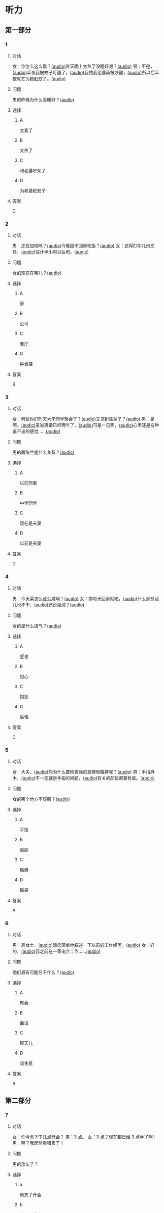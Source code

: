 * 听力
:PROPERTIES:
:CREATED: [2023-06-28 12:44:32 -05]
:END:

** 第一部分
:PROPERTIES:
:NOTETYPE: 21f26a95-0bf2-4e3f-aab8-a2e025d62c72
:END:

*** 1
:PROPERTIES:
:ID: e0724831-e433-464c-b8e3-ce3f05184f12
:END:

**** 对话

女：你怎么这么累？[[file:1-674cee9c3b684f1c90f6a58ae39bb3f5.mp3][(audio)]]昨天晚上太热了没睡好吧？[[file:2-c9058d9267a04697acf8e93eecd15c22.mp3][(audio)]]
男：不是，[[file:3-19018925a9174cb3ac5850368e50d8c6.mp3][(audio)]]半夜我被蚊子叮醒了，[[file:4-4ef5e263a8574276993e96fab91e16db.mp3][(audio)]]我怕我老婆再被吵醒，[[file:5-6d7501fa14fc4f37b40f966f59b86aaf.mp3][(audio)]]所以后半夜就在为她赶蚊子。[[file:6-7ddaf9e7a54044b89700cc853c30af4e.mp3][(audio)]]

**** 问题

男的昨晚为什么没睡好？[[file:7-4583156ddee44deca41839f4d6c7c8b1.mp3][(audio)]]

**** 选择

***** A

太累了

***** B

太热了

***** C

和老婆吵架了

***** D

为老婆赶蚊子

**** 答案

D

*** 2
:PROPERTIES:
:ID: 26125879-8d76-4764-af54-a069e3cbc996
:END:

**** 对话

男：还在加班吗？[[file:8-471199c0c92d440daf2d940e703994c3.mp3][(audio)]]今晚回不回家吃饭？[[file:9-7762b5ff05854c5da5210f5efb339c2e.mp3][(audio)]]
女：还得打印几份文件，[[file:10-b1fda509487d4b35add1e8c27dc54e11.mp3][(audio)]]估计半小时以后吧。[[file:11-74618cff73204eb6b5d003519ef5f067.mp3][(audio)]]


**** 问题

女的现在在哪儿？[[file:12-2db4777e32044836b809d749b1690f78.mp3][(audio)]]

**** 选择

***** A

家

***** B

公司

***** C

餐厅

***** D

钟表店

**** 答案

B

*** 3
:PROPERTIES:
:ID: aa8a6e7d-9007-4537-bc39-58e545634be9
:END:

**** 对话

女：听说你们昨天大学同学聚会了？[[file:13-8402ed43ac464aa9980a0cdf0f7b5181.mp3][(audio)]]又见到陈兰了？[[file:14-ef91be46c0834ea7ac86772870322397.mp3][(audio)]]
男：是啊。[[file:15-a9894ef53be54116b45acd449430da83.mp3][(audio)]]虽说离婚已经两年了，[[file:16-891faa788d2d418b91941c70bc52619e.mp3][(audio)]]可是一见面，[[file:17-69516ee6e6b84188b4e201be46e8c88a.mp3][(audio)]]心里还是有种说不出的感觉……[[file:18-7b56e036c59b4aaa95e81188db478fe3.mp3][(audio)]]


**** 问题

男的跟陈兰是什么关系？[[file:19-606212f6ab2445e18cc2e4270e4f8b29.mp3][(audio)]]

**** 选择

***** A

以前同事

***** B

中学同学

***** C

现在是夫妻

***** D

以前是夫妻

**** 答案

D

*** 4
:PROPERTIES:
:ID: ee55d6a6-2462-4b15-be3f-bf7c7a1879cd
:END:

**** 对话

男：今天菜怎么这么咸啊？[[file:20-2c60c71be2ce49d89fa76e00553bd09e.mp3][(audio)]]
女：你每天回家就吃，[[file:21-b9bc47a11fbf46f3afec38091d672c8a.mp3][(audio)]]什么家务活儿也不干，[[file:22-1fefc9582d8d44c9aa33fd056241bc48.mp3][(audio)]]还说菜咸？[[file:23-4aa1fc3f0d994ac4b07e66648af3f6c0.mp3][(audio)]]


**** 问题

女的是什么语气？[[file:24-82794b0880e44b3d9e02af1e12c7adab.mp3][(audio)]]

**** 选择

***** A

感谢

***** B

担心

***** C

抱怨

***** D

后悔

**** 答案

C

*** 5
:PROPERTIES:
:ID: a71b6f78-bdf8-4fc2-875f-c6f68fee1067
:END:

**** 对话

女：大夫，[[file:25-f78dd222e39c4991b07698bcca7e3051.mp3][(audio)]]你为什么要检查我的肩膀和胳膊呢？[[file:26-99955d90a5b742eea00735af41a6a54a.mp3][(audio)]]
男：手指麻木，[[file:27-8f54129cf3f14bed804406ab2803cac3.mp3][(audio)]]不一定就是手指的问题，[[file:28-ddd221b78fb64fc0b28ef6e78a567bc0.mp3][(audio)]]有关的部位都要检查。[[file:29-083b809bc3ab4eb982f1c66d3ba1c1b2.mp3][(audio)]]


**** 问题

女的哪个地方不舒服？[[file:30-93006c646ce046c09762fc140a39eb44.mp3][(audio)]]

**** 选择

***** A

手指

***** B

肩膀

***** C

胳膊

***** D

脑袋

**** 答案

A

*** 6
:PROPERTIES:
:ID: af37614c-d3dc-41cb-bc65-1eb4b58d5c18
:END:

**** 对话

男：高女士，[[file:31-7f8c3b137fad4d539b9fadd1e3487aa8.mp3][(audio)]]请您简单地叙述一下以前的工作经历。[[file:32-a2a04aa98121429ebdf51c34200bab97.mp3][(audio)]]
女：好的，[[file:33-6c8707c78a584e62b3bc4abe06666a88.mp3][(audio)]]我之前在一家电台工作……[[file:34-c47fa999b6394e68a3ea170b3aa6a9e5.mp3][(audio)]]


**** 问题

他们最有可能在干什么？[[file:35-79382961c4034a409a0d0cfb55a79374.mp3][(audio)]]

**** 选择

***** A

聚会

***** B

面试

***** C

聊天儿

***** D

谈生意

**** 答案

B

** 第二部分

*** 7
:PROPERTIES:
:ID: 8e25ae38-7740-4708-a76f-ab02dbc0b3c1
:END:

**** 对话

女：你今天下午几点开会？
男：3 点。
女：3 点？现在都已经 3 点半了啊！
男：啊？我居然看错表了！

**** 问题

男的怎么了？

**** 选择

***** a

他忘了开会

***** b

他没有戴表

***** c

他开会迟到了

***** d

他记错时间了

**** 答案

c

*** 8
:PROPERTIES:
:ID: ef23cc2d-e041-4c02-af4a-0eda85993cb1
:END:

**** 对话

男：你觉得这两个哪个更好一些？
女：都挺好的，各有特点。
男：是啊，要是只有一个能得奖，就太可惜了。
女：我觉得我们可以建议增加一个奖项。


**** 问题

女的是什么意思？

**** 选择

***** a

可惜只有一个奖

***** b

两个都应该得奖

***** c

有一个比另一个好

***** d

哪一个都不该得奖

**** 答案

b

*** 9
:PROPERTIES:
:ID: e972cb0d-70b5-4109-a6e9-d6a99a4099f4
:END:

**** 对话

女：他们认识才两个月就结婚，是不是太快了？
男：是否了解一个人并不在于时间长短。
女：话不能这么说，时间长，了解的可能性还是大一点儿。
男：那又怎么样？就算真了解了，结了婚也可能会变。


**** 问题

男的是什么意思？

**** 选择

***** a

他们认识很久了

***** b

他们可以婚后了解

***** c

结婚后一定会有变化

***** d

是否了解与时间没有关系

**** 答案

d

*** 10
:PROPERTIES:
:ID: 85bed2fe-6aa7-419f-abae-c861c1921b6a
:END:

**** 对话

男：打扰一下，您能跟我换个座位吗？我们俩是一块儿的。
女：行。你的座位在哪儿？
男：5A，前面那个靠窗的。需要我帮您拿行李吗？
女：没事儿，不用了。


**** 问题

他们最有可能在哪儿？

**** 选择

***** a

公可里

***** b

餐厅里

***** c

火车上

***** d

超市里

**** 答案

c

*** 11-12
:PROPERTIES:
:ID: 231415e6-0782-493d-8e8d-526567199061
:END:

**** 对话

女：小刚，你打算什么时候带我回家见你父母？
男：我觉得现在还不是时候，过一段再说吧。
女：你想等到什么时候啊？我们交往也有大半年了……
男：你别烦我了！你知道我最近很忙，哪儿有时间静下心来想我们的事？
女：原来我们的事你根本还没想好，那你为什么不早说？

**** 问题

***** 11

****** 问题

说话的两个人是什么关系？

****** 选择

******* a

恋人

******* b

夫妻

******* c

同事

******* d

同学

****** 答案

a

***** 12

****** 问题

关于小刚，从对话中可以知道什么？

****** 选择

******* a

他有别的女朋友

******* b

他父母知道他们的关系

******* c

他准备带女朋友回去见父母

******* d

他不想让父母知道他们的关系

****** 答案

d

*** 13-14

**** 段落

友人嫁了个公司经理。她说她选择这段婚姻，原因很简单：不是因为对方生活条件好，而是因为那个男人喜欢阅读，喜欢音乐，并且乐在其中。我很少听到这样的结婚理由，但真的为好友喝彩，她的幸福很简单，有旋律感，就像美好的音乐。

**** 问题

***** 13

****** 问题

友人选择这段婚姻的理由是什么？

****** 选择

******* a

对方是公司的经理

******* b

对方的生活条件好

******* c

对方喜爱阅读和音乐

******* d

对方唱歌唱得很好听

****** 答案

c

***** 14

****** 问题

对于友人的婚姻，说话人是什么态度？

****** 选择

******* a

支持

******* b

反对

******* c

怀疑

******* d

同情

****** 答案

a

* 阅读
:PROPERTIES:
:CREATED: [2022-10-10 13:32:05 -05]
:END:

** 第一部分
:PROPERTIES:
:CREATED: [2022-10-11 15:53:28 -05]
:END:

*** 15-18
:PROPERTIES:
:CREATED: [2022-10-11 16:14:00 -05]
:END:

**** 课文
:PROPERTIES:
:CREATED: [2022-10-11 16:14:05 -05]
:END:


我和丈夫🟨15🟨五年了，婚后的生活一直十分幸福，从来没有为什么事红过脸，去年还刚刚生了一个小宝宝。但是，昨晩我们却大🟨16🟨了一架。原因是丈夫说他要换一份工作，工资更高，不过工作地点是在外地。他说他已经决定了要去，而我并不认为这是个很好的机会。工资虽然高一点儿，但是要换一个完陌生的环摬；🟨17🟨我们的孩子这么小，他走了，我一个人又要上班，又要照顾孩子，太辛苦了。现在，这个问题要🟨18🟨解决，我们还没有想好。

**** 问题
:PROPERTIES:
:CREATED: [2022-10-11 16:14:25 -05]
:END:


***** 15
:PROPERTIES:
:CREATED: [2022-10-11 16:35:02 -05]
:END:

****** 选择
:PROPERTIES:
:CREATED: [2022-10-11 16:35:31 -05]
:END:

******* a
:PROPERTIES:
:CREATED: [2022-10-11 16:36:00 -05]
:END:

婚姻

******* b
:PROPERTIES:
:CREATED: [2022-10-11 16:36:03 -05]
:END:

结婚

******* c
:PROPERTIES:
:CREATED: [2022-10-11 16:36:03 -05]
:END:

离婚

******* d
:PROPERTIES:
:CREATED: [2022-10-11 16:36:04 -05]
:END:

婚礼

****** 答案
:PROPERTIES:
:CREATED: [2022-10-11 16:35:34 -05]
:END:

***** 16

****** 选择

******* a

说

******* b

喊

******* c

叫

******* d

吵

****** 答案



***** 17

****** 选择

******* a

不过

******* b

然而

******* c

而且

******* d

否则

****** 答案



***** 18

****** 选择

******* a

如果

******* b

何

******* c

比如

******* d

例如

****** 答案

** 第二部分
:PROPERTIES:
:CREATED: [2022-10-11 16:41:18 -05]
:END:

*** 19
:PROPERTIES:
:CREATED: [2022-10-11 16:41:47 -05]
:ID: c8afcf44-980c-4d04-951f-03093fdbfcd6
:END:

**** 段话
:PROPERTIES:
:CREATED: [2022-10-11 16:41:57 -05]
:END:

前几年她全身瘫疸了，医生说她能站起来的可能性很小。别人都觉得她的丈夫会跟她离婚，她也想过要自杀。但丈夫一直鼓励她，为她不知找了多少家医院，并且几年如一日地照顾她，从不抱怨。在丈夫的爱护和努力下，她终于又站了起来。

***** notes
:PROPERTIES:
:CREATED: [2022-10-11 17:04:31 -05]
:END:

全身 / quan2 shen1 / whole body ;
瘫痪 / tan1 huan4 / paralysis, be paralized ;
鼓励 / gu3 li4 / to encourage ;
抱怨 / bao4 yuan4 / to complain ;

**** 选择
:PROPERTIES:
:CREATED: [2022-10-11 16:59:13 -05]
:END:

***** A
:PROPERTIES:
:CREATED: [2022-10-11 16:59:19 -05]
:END:

丈夫要跟妻子离婚

***** B
:PROPERTIES:
:CREATED: [2022-10-11 16:59:21 -05]
:END:

丈夫对妻子非常好

***** C
:PROPERTIES:
:CREATED: [2022-10-11 16:59:22 -05]
:END:

妻子因为瘫痰自杀了

***** D
:PROPERTIES:
:CREATED: [2022-10-11 16:59:23 -05]
:END:

医生的判断是错误的

**** 答案
:PROPERTIES:
:CREATED: [2022-10-11 17:02:11 -05]
:END:

b

*** 20
:PROPERTIES:
:CREATED: [2022-10-11 17:09:27 -05]
:ID: e38282d5-a5c5-45d4-8a27-56cc3657dd7a
:END:

**** 段话
:PROPERTIES:
:CREATED: [2022-10-11 17:17:15 -05]
:END:

我们不应该随意评价他人的婚姻是否幸福，更不能自以为是地去干涉他人的家庭生活。因为婚姻就像鞋，鞋子合适不合适，别人看不出来，只有自己的脚最清楚。

**** 选择
:PROPERTIES:
:CREATED: [2022-10-11 17:17:19 -05]
:END:

***** A
:PROPERTIES:
:CREATED: [2022-10-11 17:17:25 -05]
:END:

婚姻是否幸福，谁都很清楚

***** B
:PROPERTIES:
:CREATED: [2022-10-11 17:17:27 -05]
:END:

婚姻是否幸福，谁都不清楚

***** C
:PROPERTIES:
:CREATED: [2022-10-11 17:17:27 -05]
:END:

婚姻是否幸福，自己最清楚

***** D
:PROPERTIES:
:CREATED: [2022-10-11 17:17:28 -05]
:END:

婚姻是否幸福，别人更清楚

**** 答案
:PROPERTIES:
:CREATED: [2022-10-11 17:25:45 -05]
:END:

c

*** 21
:PROPERTIES:
:CREATED: [2023-06-30 22:48:15 -05]
:ID: 5e2ced86-7eab-493c-acf3-816230eb1362
:END:


**** 段话
:PROPERTIES:
:CREATED: [2023-06-30 22:48:18 -05]
:END:

他和她结婚才一年多，但已经感觉不愿再生活在一起。妻于怪他没有本事，只知道待在家里，一个大男人赚不到钱；丈夫说她只会生气、抱怨，一点儿都不懂得关心人。两个人说急了就吵架，妻子说“我后悔跟了你“，丈夫说“我也是“。于是剩下的路只有一条一一离婚。


**** 选择

***** A

结婚后他们的生活很幸福

***** B

他们结婚已经很长时间了

***** C

他们俩吵架都是因为钱

***** D

他们俩打算离婚

**** 答案

d

*** 22
:PROPERTIES:
:ID: d5b38f65-1a90-49b2-98a6-20210349e45b
:END:

**** 段话

关于为什么要结婚，每对夫妻都有属于自己的理由。有人说，爱到了，就结婚吧；有人说，一个人太孤单，所以就结婚了；甚至还有人说，结婚比谈恋爱省钱……不管理由是什么，婚姻，就像《围城》里说的，外面的人愚进去，里面的人想出来。

**** 选择

***** A

人们选择结婚的原因是一样的

***** B

有一部分婚姻的基础是爱情

***** C

大家都觉得谈恋爱浪费钱

***** D

人人都希望拥有婚姻

**** 答案

b

** 第三部分
:PROPERTIES:
:CREATED: [2023-07-18 12:55:43 -05]
:END:


* 书写

** 第一部分

*** 29

**** 词语

***** 1



***** 2



***** 3



***** 4



***** 5



**** 答案

***** 1



*** 30

**** 词语

***** 1



***** 2



***** 3



***** 4



***** 5



**** 答案

***** 1



*** 31

**** 词语

***** 1



***** 2



***** 3



***** 4



***** 5



**** 答案

***** 1



